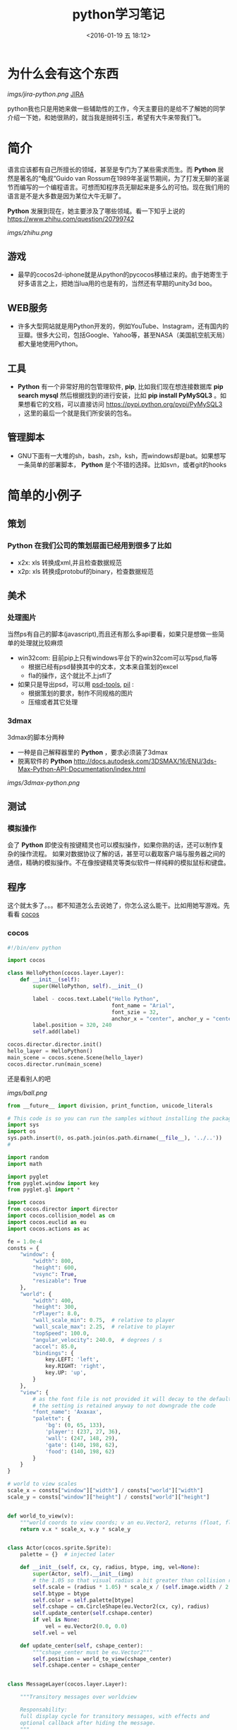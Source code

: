 #+TITLE: python学习笔记
#+DATE: <2016-01-19 五 18:12>
#+TAGS: albin
#+DESCRIPTION: 粗略介绍一下python,简单入门，以及几个例子

* 为什么会有这个东西
  #+ATTR_HTML:  :alt JIRA
  [[imgs/jira-python.png]] [[http://10.1.29.87:8080/browse/SXD-2066][JIRA]]

  python我也只是用她来做一些辅助性的工作，今天主要目的是给不了解她的同学介绍一下她，和她很熟的，就当我是抛砖引玉，希望有大牛来带我们飞。
  
* 简介

  语言应该都有自己所擅长的领域，甚至是专门为了某些需求而生。而 *Python* 居然是著名的“龟叔”Guido van Rossum在1989年圣诞节期间，为了打发无聊的圣诞节而编写的一个编程语言。可想而知程序员无聊起来是多么的可怕。现在我们用的语言是不是大多数是因为某位大牛无聊了。

  *Python* 发展到现在，她主要涉及了哪些领域。看一下知乎上说的 https://www.zhihu.com/question/20799742
  #+ATTR_HTML:  :alt 知乎
  [[imgs/zhihu.png]]

** 游戏

   + 最早的cocos2d-iphone就是从python的pycocos移植过来的。由于她寄生于好多语言之上，把她当lua用的也是有的，当然还有早期的unity3d boo。

** WEB服务

   + 许多大型网站就是用Python开发的，例如YouTube、Instagram，还有国内的豆瓣。很多大公司，包括Google、Yahoo等，甚至NASA（美国航空航天局）都大量地使用Python。

** 工具

   + *Python* 有一个非常好用的包管理软件, *pip*, 比如我们现在想连接数据库 *pip search mysql* 然后根据找到的进行安装，比如 *pip install PyMySQL3* 。如果想看它的文档，可以直接访问 https://pypi.python.org/pypi/PyMySQL3 ，这里的最后一个就是我们所安装的包名。

** 管理脚本

   + GNU下面有一大堆的sh，bash，zsh，ksh，而windows却是bat。如果想写一条简单的部署脚本， *Python* 是个不错的选择。比如svn，或者git的hooks

* 简单的小例子
** 策划
*** *Python* 在我们公司的策划层面已经用到很多了比如
    - x2x: xls 转换成xml,并且检查数据规范 
    - x2p: xls 转换成protobuf的binary，检查数据规范

** 美术
*** 处理图片
    当然ps有自己的脚本(javascript),而且还有那么多api要看，如果只是想做一些简单的处理就比较麻烦
    - win32com: 目前pip上只有windows平台下的win32com可以写psd,fla等
      * 根据已经有psd替换其中的文本，文本来自策划的excel
      * fla的操作，这个就比不上jsfl了
    - 如果只是导出psd，可以用 [[https://pypi.python.org/pypi/psd-tools][psd-tools]], [[http://www.cnblogs.com/txw1958/archive/2012/02/21/python3-PIL.html][pil]] :
      * 根据策划的要求，制作不同规格的图片
      * 压缩或者其它处理

*** 3dmax
    3dmax的脚本分两种
    - 一种是自己解释器里的 *Python* ，要求必须装了3dmax
    - 脱离软件的 *Python*  http://docs.autodesk.com/3DSMAX/16/ENU/3ds-Max-Python-API-Documentation/index.html
    #+ATTR_HTML:  :alt 3dmax-python
    [[imgs/3dmax-python.png]]

** 测试
*** 模拟操作
    会了 *Python* 即使没有按键精灵也可以模拟操作，如果你熟的话，还可以制作复杂的操作流程。
    如果对数据协议了解的话，甚至可以截取客户端与服务器之间的通信，精确的模拟操作。不在像按键精灵等类似软件一样纯粹的模拟鼠标和键盘。

** 程序
   这个就太多了。。。都不知道怎么去说她了，你怎么这么能干。比如用她写游戏。先看看 [[http://python.cocos2d.org/][cocos]]
*** cocos
    #+begin_src python
#!/bin/env python

import cocos

class HelloPython(cocos.layer.Layer):
    def __init__(self):
        super(HelloPython, self).__init__()

        label - cocos.text.Label("Hello Python",
                                 font_name = "Arial",
                                 font_szie = 32,
                                 anchor_x = "center", anchor_y = "center")
        label.position = 320, 240
        self.add(label)

cocos.director.director.init()
hello_layer = HelloPython()
main_scene = cocos.scene.Scene(hello_layer)
cocos.director.run(main_scene)
    #+end_src
    还是看别人的吧

    #+ATTR_HTML:  :alt ball
    [[imgs/ball.png]]

    #+begin_src python
from __future__ import division, print_function, unicode_literals

# This code is so you can run the samples without installing the package
import sys
import os
sys.path.insert(0, os.path.join(os.path.dirname(__file__), '../..'))
#

import random
import math

import pyglet
from pyglet.window import key
from pyglet.gl import *

import cocos
from cocos.director import director
import cocos.collision_model as cm
import cocos.euclid as eu
import cocos.actions as ac

fe = 1.0e-4
consts = {
    "window": {
        "width": 800,
        "height": 600,
        "vsync": True,
        "resizable": True
    },
    "world": {
        "width": 400,
        "height": 300,
        "rPlayer": 8.0,
        "wall_scale_min": 0.75,  # relative to player
        "wall_scale_max": 2.25,  # relative to player
        "topSpeed": 100.0,
        "angular_velocity": 240.0,  # degrees / s
        "accel": 85.0,
        "bindings": {
            key.LEFT: 'left',
            key.RIGHT: 'right',
            key.UP: 'up',
        }
    },
    "view": {
        # as the font file is not provided it will decay to the default font;
        # the setting is retained anyway to not downgrade the code
        "font_name": 'Axaxax',
        "palette": {
            'bg': (0, 65, 133),
            'player': (237, 27, 36),
            'wall': (247, 148, 29),
            'gate': (140, 198, 62),
            'food': (140, 198, 62)
        }
    }
}

# world to view scales
scale_x = consts["window"]["width"] / consts["world"]["width"]
scale_y = consts["window"]["height"] / consts["world"]["height"]


def world_to_view(v):
    """world coords to view coords; v an eu.Vector2, returns (float, float)"""
    return v.x * scale_x, v.y * scale_y


class Actor(cocos.sprite.Sprite):
    palette = {}  # injected later

    def __init__(self, cx, cy, radius, btype, img, vel=None):
        super(Actor, self).__init__(img)
        # the 1.05 so that visual radius a bit greater than collision radius
        self.scale = (radius * 1.05) * scale_x / (self.image.width / 2.0)
        self.btype = btype
        self.color = self.palette[btype]
        self.cshape = cm.CircleShape(eu.Vector2(cx, cy), radius)
        self.update_center(self.cshape.center)
        if vel is None:
            vel = eu.Vector2(0.0, 0.0)
        self.vel = vel

    def update_center(self, cshape_center):
        """cshape_center must be eu.Vector2"""
        self.position = world_to_view(cshape_center)
        self.cshape.center = cshape_center


class MessageLayer(cocos.layer.Layer):

    """Transitory messages over worldview

    Responsability:
    full display cycle for transitory messages, with effects and
    optional callback after hiding the message.
    """

    def show_message(self, msg, callback=None):
        w, h = director.get_window_size()

        self.msg = cocos.text.Label(msg,
                                    font_size=52,
                                    font_name=consts['view']['font_name'],
                                    anchor_y='center',
                                    anchor_x='center')
        self.msg.position = (w / 2.0, h)

        self.add(self.msg)

        actions = (
            ac.Show() + ac.Accelerate(ac.MoveBy((0, -h / 2.0), duration=0.5)) +
            ac.Delay(1) +
            ac.Accelerate(ac.MoveBy((0, -h / 2.0), duration=0.5)) +
            ac.Hide()
        )

        if callback:
            actions += ac.CallFunc(callback)

        self.msg.do(actions)


def reflection_y(a):
    assert isinstance(a, eu.Vector2)
    return eu.Vector2(a.x, -a.y)


class Worldview(cocos.layer.Layer):

    """
    Responsabilities:
        Generation: random generates a level
        Initial State: Set initial playststate
        Play: updates level state, by time and user input. Detection of
        end-of-level conditions.
        Level progression.
    """
    is_event_handler = True

    def __init__(self, fn_show_message=None):
        super(Worldview, self).__init__()
        self.fn_show_message = fn_show_message

        # basic geometry
        world = consts['world']
        self.width = world['width']  # world virtual width
        self.height = world['height']  # world virtual height
        self.rPlayer = world['rPlayer']  # player radius in virtual space
        self.wall_scale_min = world['wall_scale_min']
        self.wall_scale_max = world['wall_scale_max']
        self.topSpeed = world['topSpeed']
        self.angular_velocity = world['angular_velocity']
        self.accel = world['accel']

        # load resources:
        pics = {}
        pics["player"] = pyglet.resource.image('player7.png')
        pics["food"] = pyglet.resource.image('circle6.png')
        pics["wall"] = pyglet.resource.image('circle6.png')
        self.pics = pics

        cell_size = self.rPlayer * self.wall_scale_max * 2.0 * 1.25
        self.collman = cm.CollisionManagerGrid(0.0, self.width,
                                               0.0, self.height,
                                               cell_size, cell_size)

        self.bindings = world['bindings']
        buttons = {}
        for k in self.bindings:
            buttons[self.bindings[k]] = 0
        self.buttons = buttons

        self.toRemove = set()
        self.schedule(self.update)
        self.ladder_begin()

    def ladder_begin(self):
        self.level_num = 0
        self.empty_level()
        msg = 'balldrive'
        self.fn_show_message(msg, callback=self.level_launch)

    def level_launch(self):
        self.generate_random_level()
        msg = 'level %d' % self.level_num
        self.fn_show_message(msg, callback=self.level_start)

    def level_start(self):
        self.win_status = 'undecided'

    def level_conquered(self):
        self.win_status = 'intermission'
        msg = 'level %d\nconquered !' % self.level_num
        self.fn_show_message(msg, callback=self.level_next)

    def level_losed(self):
        self.win_status = 'losed'
        msg = 'ouchhh !!!'
        self.fn_show_message(msg, callback=self.ladder_begin)

    def level_next(self):
        self.empty_level()
        self.level_num += 1
        self.level_launch()

    def empty_level(self):
        # del old actors, if any
        for node in self.get_children():
            self.remove(node)
        assert len(self.children) == 0
        self.player = None
        self.gate = None
        self.food_cnt = 0
        self.toRemove.clear()

        self.win_status = 'intermission'  # | 'undecided' | 'conquered' | 'losed'

        # player phys params
        self.topSpeed = 75.0  # 50.
        self.impulse_dir = eu.Vector2(0.0, 1.0)
        self.impulseForce = 0.0

    def generate_random_level(self):
        # hardcoded params:
        food_num = 5
        food_scale = 1.0  # relative to player
        wall_num = 10
        gate_scale = 1.5  # relative to player
        min_separation_rel = 3.0  # as fraction of player diameter

        # build !
        width = self.width
        height = self.height
        rPlayer = self.rPlayer
        min_separation = min_separation_rel * rPlayer
        wall_scale_min = self.wall_scale_min
        wall_scale_max = self.wall_scale_max
        pics = self.pics
        z = 0

        # add player
        cx, cy = (0.5 * width, 0.5 * height)
        self.player = Actor(cx, cy, rPlayer, 'player', pics['player'])
        self.collman.add(self.player)

        minSeparation = min_separation * 2. * rPlayer

        # add gate
        rGate = gate_scale * rPlayer
        self.gate = Actor(cx, cy, rGate, 'gate', pics['wall'])
        self.gate.color = Actor.palette['wall']
        cntTrys = 0
        while cntTrys < 100:
            cx = rGate + random.random() * (width - 2.0 * rGate)
            cy = rGate + random.random() * (height - 2.0 * rGate)
            self.gate.update_center(eu.Vector2(cx, cy))
            if not self.collman.they_collide(self.player, self.gate):
                break
            cntTrys += 1
        self.add(self.gate, z=z)
        z += 1
        self.collman.add(self.gate)

        # add food
        rFood = food_scale * rPlayer
        self.cnt_food = 0
        for i in range(food_num):
            food = Actor(cx, cy, rFood, 'food', pics['food'])
            cntTrys = 0
            while cntTrys < 100:
                cx = rFood + random.random() * (width - 2.0 * rFood)
                cy = rFood + random.random() * (height - 2.0 * rFood)
                food.update_center(eu.Vector2(cx, cy))
                if self.collman.any_near(food, min_separation) is None:
                    self.cnt_food += 1
                    self.add(food, z=z)
                    z += 1
                    self.collman.add(food)
                    break
                cntTrys += 1

        # add walls
        for i in range(wall_num):
            s = random.random()
            r = rPlayer * (wall_scale_min * s + wall_scale_max * (1.0 - s))  # lerp
            wall = Actor(cx, cy, r, 'wall', pics['wall'])
            cntTrys = 0
            while cntTrys < 100:
                cx = r + random.random() * (width - 2.0 * r)
                cy = r + random.random() * (height - 2.0 * r)
                wall.update_center(eu.Vector2(cx, cy))
                if self.collman.any_near(wall, min_separation) is None:
                    self.add(wall, z=z)
                    z += 1
                    self.collman.add(wall)
                    break
                cntTrys += 1

        self.add(self.player, z=z)
        z += 1

    def update(self, dt):
        # if not playing dont update model
        if self.win_status != 'undecided':
            return

        # update collman
        self.collman.clear()
        for z, node in self.children:
            self.collman.add(node)

        # interactions player - others
        for other in self.collman.iter_colliding(self.player):
            typeball = other.btype
            if typeball == 'food':
                self.toRemove.add(other)
                self.cnt_food -= 1
                if not self.cnt_food:
                    self.open_gate()

            elif (typeball == 'wall' or
                  typeball == 'gate' and self.cnt_food > 0):
                self.level_losed()

            elif typeball == 'gate':
                self.level_conquered()

        # update player
        buttons = self.buttons
        ma = buttons['right'] - buttons['left']
        if ma != 0:
            self.player.rotation += ma * dt * self.angular_velocity
            a = math.radians(self.player.rotation)
            self.impulse_dir = eu.Vector2(math.sin(a), math.cos(a))

        newVel = self.player.vel
        mv = buttons['up']
        if mv != 0:
            newVel += dt * mv * self.accel * self.impulse_dir
            nv = newVel.magnitude()
            if nv > self.topSpeed:
                newVel *= self.topSpeed / nv

        ppos = self.player.cshape.center
        newPos = ppos
        r = self.player.cshape.r
        while dt > 1.e-6:
            newPos = ppos + dt * newVel
            consumed_dt = dt
            # what about screen boundaries ? if colision bounce
            if newPos.x < r:
                consumed_dt = (r - ppos.x) / newVel.x
                newPos = ppos + consumed_dt * newVel
                newVel = -reflection_y(newVel)
            if newPos.x > (self.width - r):
                consumed_dt = (self.width - r - ppos.x) / newVel.x
                newPos = ppos + consumed_dt * newVel
                newVel = -reflection_y(newVel)
            if newPos.y < r:
                consumed_dt = (r - ppos.y) / newVel.y
                newPos = ppos + consumed_dt * newVel
                newVel = reflection_y(newVel)
            if newPos.y > (self.height - r):
                consumed_dt = (self.height - r - ppos.y) / newVel.y
                newPos = ppos + consumed_dt * newVel
                newVel = reflection_y(newVel)
            dt -= consumed_dt

        self.player.vel = newVel
        self.player.update_center(newPos)

        # at end of frame do removes; as collman is fully regenerated each frame
        # theres no need to update it here.
        for node in self.toRemove:
            self.remove(node)
        self.toRemove.clear()

    def open_gate(self):
        self.gate.color = Actor.palette['gate']

    def on_key_press(self, k, m):
        binds = self.bindings
        if k in binds:
            self.buttons[binds[k]] = 1
            return True
        return False

    def on_key_release(self, k, m):
        binds = self.bindings
        if k in binds:
            self.buttons[binds[k]] = 0
            return True
        return False


def main():
    # make window
    director.init(**consts['window'])
    #pyglet.font.add_directory('.') # adjust as necessary if font included
    scene = cocos.scene.Scene()
    palette = consts['view']['palette']
    Actor.palette = palette
    r, g, b = palette['bg']
    scene.add(cocos.layer.ColorLayer(r, g, b, 255), z=-1)
    message_layer = MessageLayer()
    scene.add(message_layer, z=1)
    playview = Worldview(fn_show_message=message_layer.show_message)
    scene.add(playview, z=0)
    director.run(scene)

main()

    #+end_src

*** 12306
*** 外挂
    #+ATTR_HTML:  :alt 外挂
    [[imgs/python-waigua.png]]

*** 搭梯子
    - goagent
    - shadowsocks
*** 做网站
    #+ATTR_HTML:  :alt django
    [[imgs/django.png]]

*** 爬虫
    这个好像不能多说。。。

* 基本语法
** 简述
   1. # 之后表注释
   2. 通常一个语句一行，用标准换行(\n)
   3. \ 表示继续上一行
   4. ; 将两个语句连接在一行
   5. : 将代码块的头和体分开，比如 if express :
   6. python的代码块不是用花括号体现，而是用相同的缩进表示
   7. python 文件以模块的形式组织

*** 讨厌的编码
    #+BEGIN_SRC python
#!/bin/env python
# coding=utf-8
    #+END_SRC

    第一行注释是为了告诉Linux/OS X系统，这是一个Python可执行程序，Windows系统会忽略这个注释；
    第二行注释是为了告诉Python解释器，按照UTF-8编码读取源代码，否则，你在源代码中写的中文输出可能会有乱码。
    申明了UTF-8编码并不意味着你的.py文件就是UTF-8编码的，必须并且要确保文本编辑器正在使用UTF-8 without BOM编码

    #+begin_src python
print 'ABC'.encode('ascii')
print u'中文'.encode('utf-8')
print u'中文'.encode('ascii')
print b'\xe4\xb8\xad\xe6\x96\x87'.decode('utf-8')
    #+end_src

    纯英文的str可以用ASCII编码为bytes，内容是一样的，含有中文的str可以用UTF-8编码为bytes。含有中文的str无法用ASCII编码，因为中文编码的范围超过了ASCII编码的范围，Python会报错。
    在bytes中，无法显示为ASCII字符的字节，用 *\x##* 显示。
    反过来，如果我们从网络或磁盘上读取了字节流，那么读到的数据就是bytes。要把bytes变为str，就需要用decode()方法
    python 的格式化操作与C语言是一样的，如果不确定用什么 *%s* 是永远有效的。
    
** 数据类型与变量

*** 基本数据类型
    在用的时候不用过分的去在意，但要知道它的类型有哪些，支持到什么程度，不要用错就OK
    1. 整数，可以很长很长
    2. 浮点数，也可以很长很长
    3. 字符串，上面已经恶心过了
    4. 布尔值，True\False, 不是true\false
    5. 空值，None

**** 先看一小段简单的代码

     #+begin_src python
#!/bin/env python
# coding=utf-8

from fractions import Fraction

def complex_test(real, imag):
    c = complex(real,imag)
    print c
    print c == (3 + 0.7j)
    c -= 1
    c *= 2
    try:
        print "c.real = " + c.real + ", c.imag = " + c.imag
    except TypeError as e:
        print e
        print "c.real = %f, c.imag = %fj"\
            % (c.real, c.imag)

def main():
    """
    我们来讲一下最简单的 python 程序：
    解释型语言，运行慢，开发快。最常见于网站，其次是日常小工具，或者代替shell做管理脚本。
    它的设计就是冲着“优雅“…“简单“…“明确“，看起来图森破。
    ps:(我不是注释，我是字符串，但我有注释的效果)
    """
    2 # 这样真的不会报错吗 ，上边那些是字符串，我是整型，应该不会错吧

    a, b, c, d = "sb", 501 // 2, 501 / 2.0, 10 ** 192 / 3.0 # 你真的好长
    b, a = a,b
    print "a is type (%s) : %s" % (type(a), a)
    print "b is type (%s) : %s" % (type(b), b)
    print "c is type (%s) : %s" % (type(c), c)
    print "d is type (%s) : %s" % (type(d), d)

    print u"来点复杂的吧"
    i_am_a_fraction = Fraction(2, 6)
    print str(i_am_a_fraction)
    i_am_a_fraction += Fraction(7, 9)
    print i_am_a_fraction
    i_am_a_fraction += 1
    print i_am_a_fraction
    i_am_a_fraction += 1.0
    print i_am_a_fraction

    # 函数调用
    complex_test(3,0.7)



if __name__ == '__main__':
    main()
     #+end_src
**** ps:字符串的一些API，适用接下来的list#
     1. substring, 变态的要来了
     #+begin_src python
a_str = 'hey, come on baby, sub me!'
print a_str[5:9]
print a_str[5:]
print a_str[:-9]
     #+end_src
     output:
     #+begin_src python
come
come on baby, sub me!
hey, come on baby

     #+end_src
     2. reverssring
     #+begin_src python
a_str = '0123456789'
print a_str[::-1]
for i in range(10):
print a_str[i::-1]
print a_str[::-2]
for i in range(5):
print a_str[i::-2]
     #+end_src
     output:
     #+begin_src python
9876543210
0
10
210
3210
43210
543210
6543210
76543210
876543210
9876543210
97531
0
1
20
31
420
     #+end_src

*** list and tuple
**** list
     list也就是数组，但不是c++的list,它更像PHP，或者JS，它说下来也就是下面几点：
     1. 变长
     2. 类型不要求一致
     3. 取长度的时候用的是 len, 这一点基本与其它类型都一样
     4. 不是push,是append.
     5. 有越界风险，取最后一个用somelist[-1]
     6. 可以嵌套，与第二点相符
     #+begin_src python
a_list = [i*i for i in range(10)]
last_one = a_list[-1]
print last_one
print a_list.pop()
print a_list

mix_list = ["a", 1, [None, True, False], {'a':1, 'b':"2"}, ("sb", 520)]
mix_list.append("2b")
print mix_list
     #+end_src
     output:
     #+begin_src python
9
9
[0, 1, 4, 9, 16, 25, 36, 49, 64]
['a', 1, [None, True, False], {'a': 1, 'b': '2'}, ('sb', 520), '2b']
     #+end_src
**** tuple
     另一种有序列表叫元组：tuple。tuple和list非常类似，但是tuple一旦初始化就不能修改。
     需要注意的是定义单个tuple的时候，不能用 *t = (1)*,这表示的是 *t = 1* ，而是要用 *t = (1, )*

     ps: enmuator

*** dict and set
**** dict
     它就是一个map,安全取值有两种方式，取之前用 *in*
     #+begin_src ptyhon
if key in d:
 d[key]
     #+end_src
     第二种用get
     #+begin_src python
d.get(key)
d.get(key, default) # return default
     #+end_src
     删除只需要 *d.pop(key)*, value会自动删除
     ps:上面的list 中用到了dict

**** set
     *aset.add(key)*
     *aset.remove(key)*
     就这两个api，另外注意它是唯一的，无序的就OK

** 控制语句
   首先要说明的是，python没有 *switch*

*** 条件判断
    *if elif else* 简单的不多说了，不过用 if 可以写三元运算 *V1 if X else V2* 。 如果确定 V1不是空字符串('')的话，也可以： *(X and V1) or V2*

*** 循环
    要注意的是多层循环中break是跳出当前循环
    #+begin_src python
for i in range(3):
 print "i : %s" % i
 for j in range(3):
     print "j : %s" % j
     for k in range(3):
         if k == 1:
             break
         print "k : %s" % k
    #+end_src
    如果要跳出所有循环，可以raise一个异常，在外边捕捉，或者定义成函数跳出
    #+begin_src python
try:
 for i in range(3):
     print "i : %s" % i
     for j in range(3):
         print "j : %s" % j
         for k in range(3):
             if k == 1:
                 raise Exception("test")
             print "k : %s" % k
except Exception as e:
 print e
    #+end_src
    实在想跳出指定的，可以用for else语句，如果for正常执行完，会调用else语句块
    #+begin_src python
for i in range(3):
 print "i : %s" % i
 for j in range(3):
     print "j : %s" % j
     for k in range(3):
         break
     else:continue
     break
 else:continue
 break
    #+end_src
    output
    #+begin_src python
i : 0
j : 0
k : 0
j : 1
k : 0
j : 2
k : 0
i : 1
j : 0
k : 0
j : 1
k : 0
j : 2
k : 0
i : 2
j : 0
k : 0
j : 1
k : 0
j : 2
k : 0
================================================================================
i : 0
j : 0
k : 0
test
================================================================================
i : 0
j : 0
-----------------------------------------------------
    #+end_src
** 函数注意点
   任意函数都有反回值，如果没有 *return*,返回值是 *None*
*** 默认参数
    #+begin_src python
def xxx(arg1, arg2 = defaultvalue):
 pass
    #+end_src
*** 可变参数
    #+begin_src python
def calc(numbers):
 sum = 0
 for n in numbers:
     sum = sum + n * n
 return sum

calc((1,2,3,4,5))

def calc(*numbers):
 sum = 0
 for n in numbers:
     sum = sum + n * n
     return sum

args = (1,2,3,4,5)
calc(*args) # 可以把tuple变成参数依次传入

    #+end_src
*** 关键字参数
    #+begin_src python
def person(name, age, **kw):
 if 'city' in kw:
     # 有city参数
     pass
 if 'job' in kw:
     # 有job参数
     pass
     print('name:', name, 'age:', age, 'other:', kw)
    #+end_src
    如果想限制传入的值可以用
    *def person(name, age, *, city, job)* ,那么city与job就是必填项，当然这里也可以用默认值，比如 *def person(name, age, *,city="Shangehai", job)* ,注意一下关键字参数如果用默认值是不用关心顺序的。
    dict可以在前边加上'**',做为关键字参数
    #+begin_src python
extra = {'city': 'Beijing', 'job': 'Engineer'}
person("SB", 28, **extra)
    #+end_src
    TEST:
    #+begin_src python
def f1(a, b, c=0, *args, **kw):
 print('a =', a, 'b =', b, 'c =', c, 'args =', args, 'kw =', kw)

def f2(a, b, c=0, *, d, **kw):
 print('a =', a, 'b =', b, 'c =', c, 'd =', d, 'kw =', kw)
    #+end_src

** 如何变得简洁
*** 切片
    还记得之前的substring吗，切片操作还可以用于 /list/, /tuple/,另外还有一种，*a[:]* 会拷贝出一个新的
*** 迭代
    比如遍历一个dict
    #+begin_src python
d = {'a':1, 'b':2, 'c':3}
for k in d:
 print d

for k, v in d:
 print k
 print v
    #+end_src
    list, tuple, string
    #+begin_src ptyhon
for ch in 'abcdefg':
    print ch
for v in [1,2,3,4]:
    print v
for t in (1,2,3,4,5):
    print t
    #+end_src
*** 列表生成式
    上边在说到list的时候提到过一次
    *[a + b for a in A if EXP for b in B if EXP]*
    #+begin_src python
a = list(range(1,100))
# a = [1,2,3, ...,99, 100]
(i**2 for i in range(10) if i % 2 == 0)
# 0到10之间偶数的平方
    #+end_src

*** yield
    上边说的都是一些简单的，下边来生成一个斐波拉契数列，好像上边的做不了。。。。
    先来打印一下
    #+begin_src python
def fib(max):
    n, a, b = 0, 0, 1
    while n < max:
        print(b)
        a, b = b, a + b
        n = n + 1
    return 'done'

    #+end_src
    但现在的需要不是打印，而是生成一个迭代器
    #+begin_src python
def fib(max):
    n, a, b = 0, 0, 1
    while n < max:
        yield b
        a, b = b, a + b
        n = n + 1
    return 'done'
    #+end_src
    好像与上边的没有区别，只是在第四行把print变成了yield，只样返回值不在是 *done* 了

*** map and reduce
    上边的 *列表生成式* ,可以把一个列表变成另一个，但如要求来的更复杂一点，比函数 f(x).
    #+begin_src python
res = map(f, (1,2,3))
# res = (f(1), f(2), f(3))
    #+end_src
    reduce和map类似，它的函数要求为f(x, y)
    sample：假设python 没有提供int(x) 函数，现在来实它
    *reduce(f, (a,b,c,d)) = f(f(f(a,b),c),d)*
    #+begin_src python
def char2num(s):
    return {'0': 0, '1': 1, '2': 2, '3': 3, '4': 4, '5': 5, '6': 6, '7': 7, '8': 8, '9': 9}[s]
def str2int(s):
    return reduce(lambda x, y: x * 10 + y, map(char2num, s))
    #+end_src

*** filter and sorted
    filter 与 map的区别在于, *filter* 要求f(x)返回一个布尔值，来判断是否保留x
    sorted,这个还是看代码吧
    #+begin_src python
from operator import itemgetter

L = ['bob', 'about', 'Zoo', 'Credit']

print(sorted(L))
print(sorted(L, key=str.lower))

students = [('Bob', 75), ('Adam', 92), ('Bart', 66), ('Lisa', 88)]

print(sorted(students, key=itemgetter(0)))
print(sorted(students, key=lambda t: t[1]))
print(sorted(students, key=itemgetter(1), reverse=True))
    #+end_src
*** lambda
    *lambda x : f(x)* 其实就等于
    #+begin_src python
def func(x):
    return f(x)
    #+end_src
    需要注意的是lambda只能有一个表达式，并且不需要写return,其它的与function没有区别

    #+begin_src python
map(lambda x: x * x, (1,2,3,4,5))
    #+end_src

*** 装饰器
    这东西它是个什么呢，在C#，JAVA， AS3中我们都有用过，举个例子
    #+begin_src python
def say():
    print "Hi, I am a function with name 'say'"
say()

def log(func):
    def wrapper(*args, **kw):
        print('call %s():' % func.__name__)
        return func(*args, **kw)
    return wrapper
@log
def say():
    print "Hi, I am a function with name 'say'"
say()

def log(text):
    def decorator(func):
        def wrapper(*args, **kw):
            print('%s %s():' % (text, func.__name__))
            return func(*args, **kw)
        return wrapper
    return decorator

@log("custom")
def say():
    print "Hi, I am a function with name 'say'"
say()

import functools

def log(func):
    @functools.wraps(func)
    def wrapper(*args, **kw):
        print('call %s():' % func.__name__)
        return func(*args, **kw)
    return wrapper
@log
def say():
    print "Hi, I am a function with name 'say'"
say()

import functools

def log(text):
    def decorator(func):
        @functools.wraps(func)
        def wrapper(*args, **kw):
            print('%s %s():' % (text, func.__name__))
            return func(*args, **kw)
        return wrapper
    return decorator
@log("test")
def say():
    print "Hi, I am a function with name 'say'"
say()
    #+end_src
    这种写法在写类的时候经常用到，比如 *@property* *@classmethod* *@staticmethod* 。还有一些第三方扩展的时候方便一些函数的定义，比如 *pyqt* ，具体的API。。
    未完待续 [[http://www.liaoxuefeng.com/wiki/0014316089557264a6b348958f449949df42a6d3a2e542c000][参考]]

    #+ATTR_HTML: alt="emacs"
    [[imgs/python_emacs.png]]


